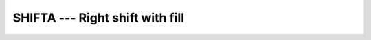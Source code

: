 ..
  Copyright 1988-2022 Free Software Foundation, Inc.
  This is part of the GCC manual.
  For copying conditions, see the copyright.rst file.

.. _shifta:

SHIFTA --- Right shift with fill
********************************

.. index:: SHIFTA, bits, shift right, shift, right with fill

.. function:: SHIFTA(I, SHIFT)

  ``SHIFTA`` returns a value corresponding to :samp:`{I}` with all of the
  bits shifted right by :samp:`{SHIFT}` places.  :samp:`{SHIFT}` that be
  nonnegative and less than or equal to ``BIT_SIZE(I)``, otherwise
  the result value is undefined.  Bits shifted out from the right end
  are lost. The fill is arithmetic: the bits shifted in from the left
  end are equal to the leftmost bit, which in two's complement
  representation is the sign bit.

  :param I:
    The type shall be ``INTEGER``.

  :param SHIFT:
    The type shall be ``INTEGER``.

  :return:
    The return value is of type ``INTEGER`` and of the same kind as
    :samp:`{I}`.

  Standard:
    Fortran 2008 and later

  Class:
    Elemental function

  Syntax:
    .. code-block:: fortran

      RESULT = SHIFTA(I, SHIFT)

  See also:
    :ref:`SHIFTL`,
    :ref:`SHIFTR`